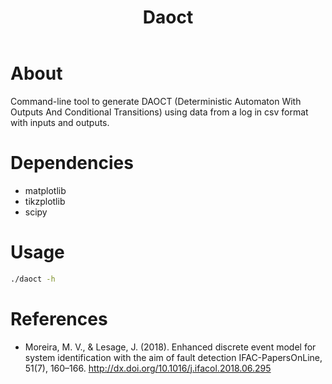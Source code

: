 #+title: Daoct

* About
Command-line tool to generate DAOCT (Deterministic
Automaton With Outputs And Conditional Transitions) using data from a
log in csv format with inputs and outputs.

* Dependencies
- matplotlib
- tikzplotlib
- scipy

* Usage
#+begin_src sh
./daoct -h
#+end_src

* References
- Moreira, M. V., & Lesage, J. (2018). Enhanced discrete event model for system identification with the aim of fault detection
  IFAC-PapersOnLine, 51(7), 160–166.
  http://dx.doi.org/10.1016/j.ifacol.2018.06.295
